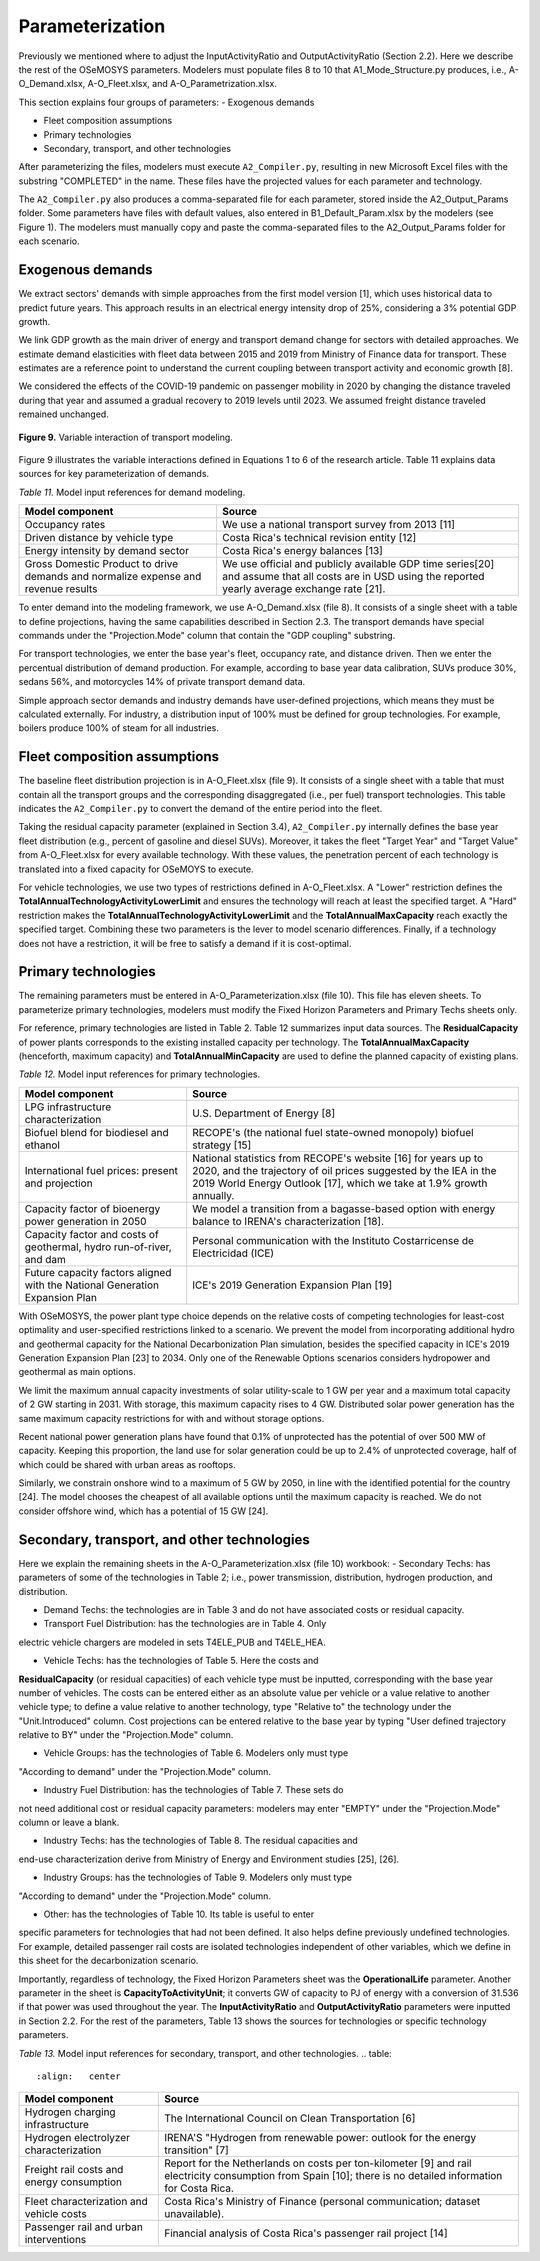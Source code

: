 .. _chapter-Parameterization:
Parameterization
=====

Previously we mentioned where to adjust the InputActivityRatio and
OutputActivityRatio (Section 2.2). Here we describe the rest of the OSeMOSYS
parameters. Modelers must populate files 8 to 10 that A1_Mode_Structure.py produces,
i.e., A-O_Demand.xlsx, A-O_Fleet.xlsx, and A-O_Parametrization.xlsx.

This section explains four groups of parameters:
- Exogenous demands

- Fleet composition assumptions

- Primary technologies

- Secondary, transport, and other technologies

After parameterizing the files, modelers must execute ``A2_Compiler.py``,
resulting in new Microsoft Excel files with the substring "COMPLETED" in the
name. These files have the projected values for each parameter and technology.

The ``A2_Compiler.py`` also produces a comma-separated file for each parameter,
stored inside the A2_Output_Params folder. Some parameters have files with default
values, also entered in B1_Default_Param.xlsx by the modelers (see Figure 1).
The modelers must manually copy and paste the comma-separated files to the
A2_Output_Params folder for each scenario.


Exogenous demands
------------

We extract sectors' demands with simple approaches from the first model
version [1], which uses historical data to predict future years.
This approach results in an electrical energy intensity drop of 25%, considering a 3% potential GDP growth.

We link GDP growth as the main driver of energy and transport demand change
for sectors with detailed approaches. We estimate demand elasticities with
fleet data between 2015 and 2019 from Ministry of Finance data for transport.
These estimates are a reference point to understand the current coupling
between transport activity and economic growth [8].

We considered the effects of the COVID-19 pandemic on passenger mobility in
2020 by changing the distance traveled during that year and assumed a gradual
recovery to 2019 levels until 2023. We assumed freight distance traveled remained unchanged.


.. figure:: images/parameterezation.png
   :align:   center
   :width:   700 px

   **Figure 9.** Variable interaction of transport modeling.

Figure 9 illustrates the variable interactions defined in Equations 1 to 6 of
the research article.  Table 11 explains data sources for key parameterization of demands.


*Table 11.* Model input references for demand modeling.

.. table:: 
   :align:   center
+------------------------------------------------------------------------------------+--------------------------------------------------------------------------------------------------------------------------------------------------------+
| Model component                                                                    | Source                                                                                                                                                 |
+====================================================================================+========================================================================================================================================================+
| Occupancy rates                                                                    | We use a national transport survey from 2013 [11]                                                                                                      |
+------------------------------------------------------------------------------------+--------------------------------------------------------------------------------------------------------------------------------------------------------+
| Driven distance by vehicle type                                                    | Costa Rica's technical revision entity [12]                                                                                                            |
+------------------------------------------------------------------------------------+--------------------------------------------------------------------------------------------------------------------------------------------------------+
| Energy intensity by demand sector                                                  | Costa Rica's energy balances [13]                                                                                                                      |
+------------------------------------------------------------------------------------+--------------------------------------------------------------------------------------------------------------------------------------------------------+
| Gross Domestic Product to drive demands and normalize expense and revenue results  | We use official and publicly available GDP time series[20] and assume that all costs are in USD using the reported yearly average exchange rate [21].  |
+------------------------------------------------------------------------------------+--------------------------------------------------------------------------------------------------------------------------------------------------------+

To enter demand into the modeling framework, we use A-O_Demand.xlsx (file 8).
It consists of a single sheet with a table to define projections, having the
same capabilities described in Section 2.3. The transport demands have special
commands under the "Projection.Mode" column that contain the "GDP coupling" substring.

For transport technologies, we enter the base year's fleet, occupancy rate,
and distance driven. Then we enter the percentual distribution of demand production.
For example, according to base year data calibration, SUVs produce 30%, sedans 56%,
and motorcycles 14% of private transport demand data.

Simple approach sector demands and industry demands have user-defined projections,
which means they must be calculated externally. For industry, a distribution
input of 100% must be defined for group technologies. For example,
boilers produce 100% of steam for all industries.


Fleet composition assumptions
------------

The baseline fleet distribution projection is in A-O_Fleet.xlsx (file 9).
It consists of a single sheet with a table that must contain all the transport
groups and the corresponding disaggregated (i.e., per fuel) transport technologies.
This table indicates the ``A2_Compiler.py`` to convert the demand of the entire
period into the fleet.

Taking the residual capacity parameter (explained in Section 3.4), ``A2_Compiler.py``
internally defines the base year fleet distribution (e.g., percent of
gasoline and diesel SUVs). Moreover, it takes the fleet "Target Year"
and "Target Value" from A-O_Fleet.xlsx for every available technology.
With these values, the penetration percent of each technology is translated
into a fixed capacity for OSeMOYS to execute.

For vehicle technologies, we use two types of restrictions defined in A-O_Fleet.xlsx.
A "Lower" restriction defines the **TotalAnnualTechnologyActivityLowerLimit**
and ensures the technology will reach at least the specified target. A "Hard"
restriction makes the **TotalAnnualTechnologyActivityLowerLimit**
and the **TotalAnnualMaxCapacity** reach exactly the specified target.
Combining these two parameters is the lever to model scenario differences.
Finally, if a technology does not have a restriction, it will be free to satisfy
a demand if it is cost-optimal.

Primary technologies
------------

The remaining parameters must be entered in A-O_Parameterization.xlsx (file 10).
This file has eleven sheets. To parameterize primary technologies, modelers
must modify the Fixed Horizon Parameters and Primary Techs sheets only.

For reference, primary technologies are listed in Table 2. Table 12 summarizes
input data sources. The **ResidualCapacity** of power plants corresponds to the
existing installed capacity per technology. The **TotalAnnualMaxCapacity**
(henceforth, maximum capacity) and **TotalAnnualMinCapacity**
are used to define the planned capacity of existing plans.

*Table 12.* Model input references for primary technologies.

.. table:: 
   :align:   center

+------------------------------------------------------------------------------+-----------------------------------------------------------------------------------------------------------------------------------------------------------------------------------------------------------+
| Model component                                                              | Source                                                                                                                                                                                                    |
+==============================================================================+===========================================================================================================================================================================================================+
| LPG  infrastructure characterization                                         | U.S. Department of Energy [8]                                                                                                                                                                             |
+------------------------------------------------------------------------------+-----------------------------------------------------------------------------------------------------------------------------------------------------------------------------------------------------------+
| Biofuel blend for biodiesel and ethanol                                      | RECOPE's (the national fuel state-owned monopoly) biofuel strategy [15]                                                                                                                                   |
+------------------------------------------------------------------------------+-----------------------------------------------------------------------------------------------------------------------------------------------------------------------------------------------------------+
| International fuel prices: present and projection                            | National statistics from RECOPE's website [16] for years up to 2020, and the trajectory of oil prices suggested by the IEA in the 2019 World Energy Outlook [17], which we take at 1.9% growth annually.  |
+------------------------------------------------------------------------------+-----------------------------------------------------------------------------------------------------------------------------------------------------------------------------------------------------------+
| Capacity factor of bioenergy power generation in 2050                        | We model a transition from a bagasse-based option with energy balance to IRENA's characterization [18].                                                                                                   |
+------------------------------------------------------------------------------+-----------------------------------------------------------------------------------------------------------------------------------------------------------------------------------------------------------+
| Capacity factor and costs of geothermal, hydro run-of-river, and dam         | Personal communication with the Instituto Costarricense de Electricidad (ICE)                                                                                                                             |
+------------------------------------------------------------------------------+-----------------------------------------------------------------------------------------------------------------------------------------------------------------------------------------------------------+
| Future capacity factors aligned with the National Generation Expansion Plan  | ICE's 2019 Generation Expansion Plan [19]                                                                                                                                                                 |
+------------------------------------------------------------------------------+-----------------------------------------------------------------------------------------------------------------------------------------------------------------------------------------------------------+

With OSeMOSYS, the power plant type choice depends on the relative costs of
competing technologies for least-cost optimality and user-specified
restrictions linked to a scenario. We prevent the model from incorporating
additional hydro and geothermal capacity for the National Decarbonization
Plan simulation, besides the specified capacity in ICE's 2019 Generation
Expansion Plan [23] to 2034. Only one of the Renewable Options scenarios
considers hydropower and geothermal as main options.

We limit the maximum annual capacity investments of solar utility-scale to
1 GW per year and a maximum total capacity of 2 GW starting in 2031.
With storage, this maximum capacity rises to 4 GW. Distributed solar power
generation has the same maximum capacity restrictions for with and without storage options. 

Recent national power generation plans have found that 0.1% of unprotected has
the potential of over 500 MW of capacity. Keeping this proportion, the land use
for solar generation could be up to 2.4% of unprotected coverage, half of which
could be shared with urban areas as rooftops.

Similarly, we constrain onshore wind to a maximum of 5 GW by 2050, in
line with the identified potential for the country [24]. The model
chooses the cheapest of all available options until the maximum capacity
is reached. We do not consider offshore wind, which has a potential of 15 GW [24].


Secondary, transport, and other technologies
------------

Here we explain the remaining sheets in the A-O_Parameterization.xlsx (file 10) workbook:
- Secondary Techs: has parameters of some of the technologies in Table 2; i.e.,
power transmission, distribution, hydrogen production, and distribution.

- Demand Techs: the technologies are in Table 3 and do not have associated costs or residual capacity.

- Transport Fuel Distribution: has the technologies are in Table 4. Only
electric vehicle chargers are modeled in sets T4ELE_PUB and T4ELE_HEA.

- Vehicle Techs: has the technologies of Table 5. Here the costs and
**ResidualCapacity** (or residual capacities) of each vehicle type must be inputted,
corresponding with the base year number of vehicles. The costs can be entered either
as an absolute value per vehicle or a value relative to another vehicle type;
to define a value relative to another technology, type "Relative to" the technology
under the "Unit.Introduced" column. Cost projections can be entered relative to
the base year by typing "User defined trajectory relative to BY" under the "Projection.Mode" column.

- Vehicle Groups: has the technologies of Table 6. Modelers only must type
"According to demand" under the "Projection.Mode" column.

- Industry Fuel Distribution: has the technologies of Table 7. These sets do
not need additional cost or residual capacity parameters: modelers may enter
"EMPTY" under the "Projection.Mode" column or leave a blank.

- Industry Techs: has the technologies of Table 8. The residual capacities and
end-use characterization derive from Ministry of Energy and Environment studies [25], [26].

- Industry Groups: has the technologies of Table 9. Modelers only must type
"According to demand" under the "Projection.Mode" column.
 
- Other: has the technologies of Table 10. Its table is useful to enter
specific parameters for technologies that had not been defined. It also helps
define previously undefined technologies. For example, detailed passenger rail
costs are isolated technologies independent of other variables, which we define
in this sheet for the decarbonization scenario.

Importantly, regardless of technology, the Fixed Horizon Parameters sheet was
the **OperationalLife** parameter. Another parameter in the sheet is
**CapacityToActivityUnit**; it converts GW of capacity to PJ of energy with a
conversion of 31.536 if that power was used throughout the year. The
**InputActivityRatio** and **OutputActivityRatio** parameters were inputted
in Section 2.2. For the rest of the parameters, Table 13 shows the sources
for technologies or specific technology parameters.


*Table 13.* Model input references for secondary, transport, and other technologies.
.. table:: 
   :align:   center
+--------------------------------------------+---------------------------------------------------------------------------------------------------------------------------------------------------------------+
| Model component                            | Source                                                                                                                                                        |
+============================================+===============================================================================================================================================================+
| Hydrogen charging infrastructure           | The International Council on Clean Transportation [6]                                                                                                         |
+--------------------------------------------+---------------------------------------------------------------------------------------------------------------------------------------------------------------+
| Hydrogen electrolyzer characterization     | IRENA'S "Hydrogen from renewable power: outlook for the energy transition" [7]                                                                                |
+--------------------------------------------+---------------------------------------------------------------------------------------------------------------------------------------------------------------+
| Freight rail costs and energy consumption  | Report for the Netherlands on costs per ton-kilometer [9] and rail electricity consumption from Spain [10]; there is no detailed information for Costa Rica.  |
+--------------------------------------------+---------------------------------------------------------------------------------------------------------------------------------------------------------------+
| Fleet characterization and vehicle costs   | Costa Rica's Ministry of Finance (personal communication; dataset unavailable).                                                                               |
+--------------------------------------------+---------------------------------------------------------------------------------------------------------------------------------------------------------------+
| Passenger rail and urban interventions     | Financial analysis of Costa Rica's passenger rail project [14]                                                                                                |
+--------------------------------------------+---------------------------------------------------------------------------------------------------------------------------------------------------------------+

